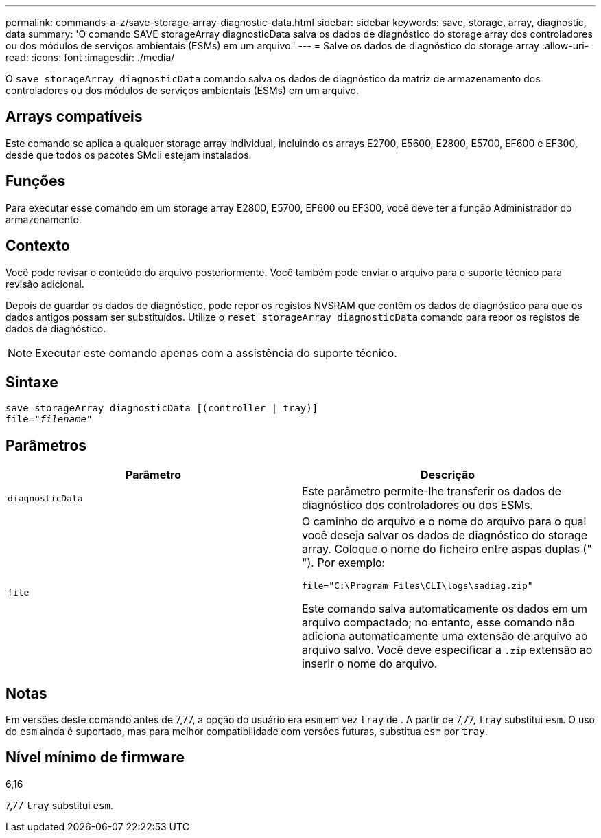 ---
permalink: commands-a-z/save-storage-array-diagnostic-data.html 
sidebar: sidebar 
keywords: save, storage, array, diagnostic, data 
summary: 'O comando SAVE storageArray diagnosticData salva os dados de diagnóstico do storage array dos controladores ou dos módulos de serviços ambientais (ESMs) em um arquivo.' 
---
= Salve os dados de diagnóstico do storage array
:allow-uri-read: 
:icons: font
:imagesdir: ./media/


[role="lead"]
O `save storageArray diagnosticData` comando salva os dados de diagnóstico da matriz de armazenamento dos controladores ou dos módulos de serviços ambientais (ESMs) em um arquivo.



== Arrays compatíveis

Este comando se aplica a qualquer storage array individual, incluindo os arrays E2700, E5600, E2800, E5700, EF600 e EF300, desde que todos os pacotes SMcli estejam instalados.



== Funções

Para executar esse comando em um storage array E2800, E5700, EF600 ou EF300, você deve ter a função Administrador do armazenamento.



== Contexto

Você pode revisar o conteúdo do arquivo posteriormente. Você também pode enviar o arquivo para o suporte técnico para revisão adicional.

Depois de guardar os dados de diagnóstico, pode repor os registos NVSRAM que contêm os dados de diagnóstico para que os dados antigos possam ser substituídos. Utilize o `reset storageArray diagnosticData` comando para repor os registos de dados de diagnóstico.

[NOTE]
====
Executar este comando apenas com a assistência do suporte técnico.

====


== Sintaxe

[listing, subs="+macros"]
----
save storageArray diagnosticData [(controller | tray)]
file=pass:quotes["_filename_"]
----


== Parâmetros

[cols="2*"]
|===
| Parâmetro | Descrição 


 a| 
`diagnosticData`
 a| 
Este parâmetro permite-lhe transferir os dados de diagnóstico dos controladores ou dos ESMs.



 a| 
`file`
 a| 
O caminho do arquivo e o nome do arquivo para o qual você deseja salvar os dados de diagnóstico do storage array. Coloque o nome do ficheiro entre aspas duplas (" "). Por exemplo:

`file="C:\Program Files\CLI\logs\sadiag.zip"`

Este comando salva automaticamente os dados em um arquivo compactado; no entanto, esse comando não adiciona automaticamente uma extensão de arquivo ao arquivo salvo. Você deve especificar a `.zip` extensão ao inserir o nome do arquivo.

|===


== Notas

Em versões deste comando antes de 7,77, a opção do usuário era `esm` em vez `tray` de . A partir de 7,77, `tray` substitui `esm`. O uso do `esm` ainda é suportado, mas para melhor compatibilidade com versões futuras, substitua `esm` por `tray`.



== Nível mínimo de firmware

6,16

7,77 `tray` substitui `esm`.
